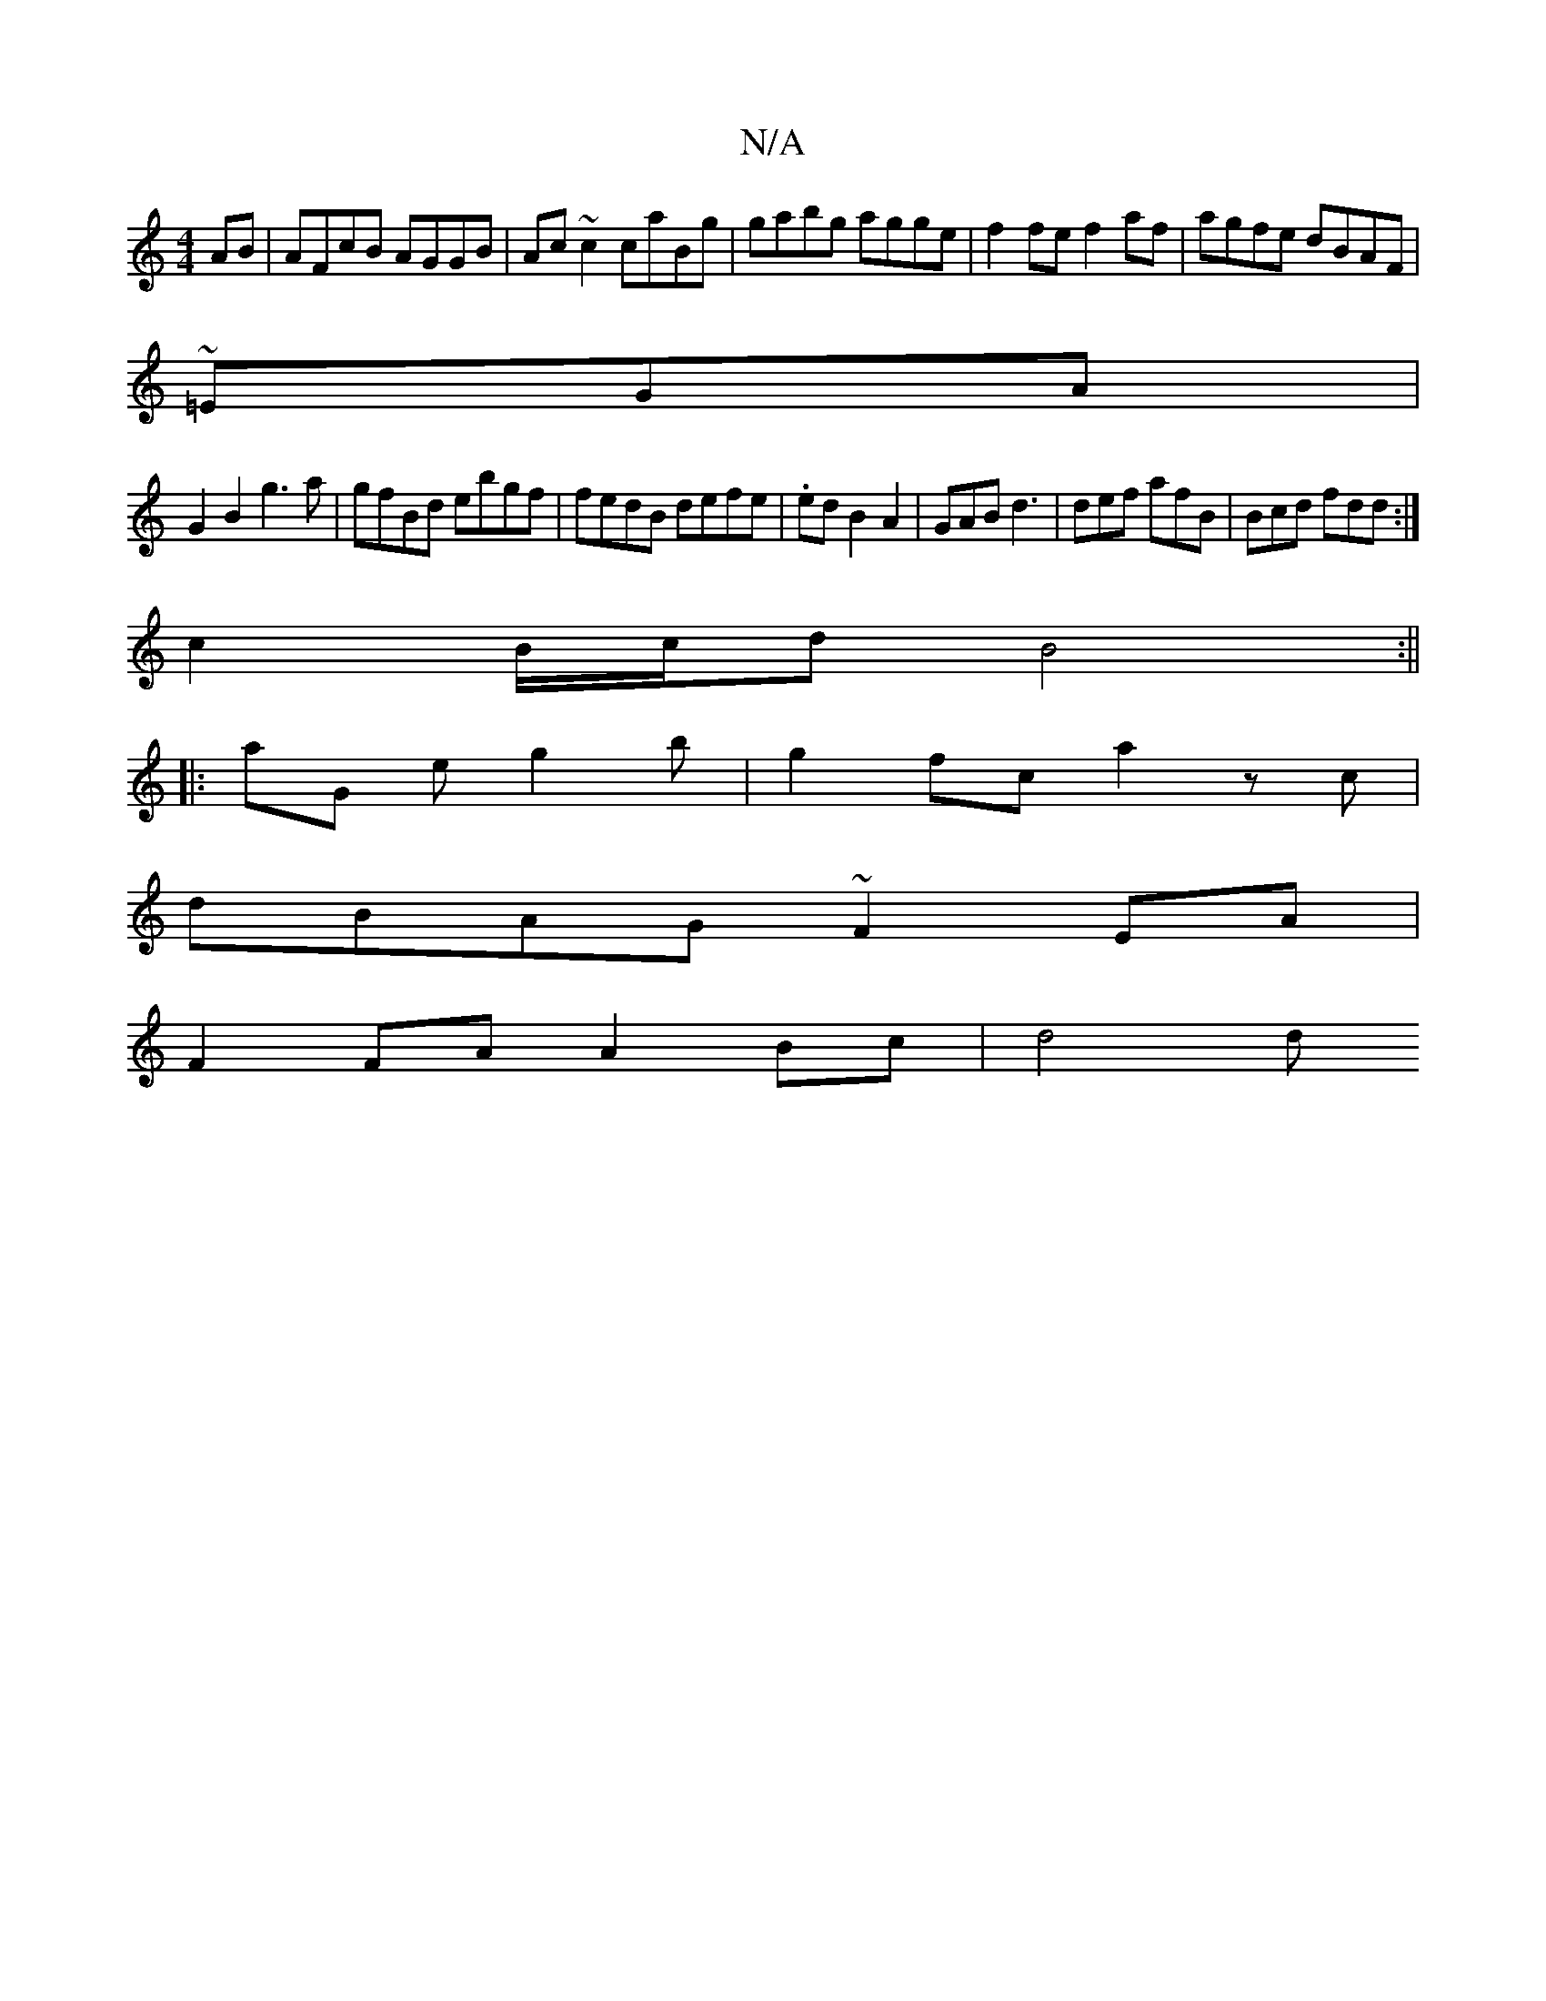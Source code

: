 X:1
T:N/A
M:4/4
R:N/A
K:Cmajor
AB|AFcB AGGB|Ac~c2 caBg|gabg agge|f2fe f2af|agfe dBAF|
~=EGA |
G2B2 g3 a | gfBd ebgf|fedB defe|.ed B2 A2 2|GAB d3|def afB|Bcd fdd:|
 c2 B/c/d B4:||
|:aG eg2b | g2fc a2zc|
dBAG ~F2EA |
F2 FA A2 Bc|d4 d